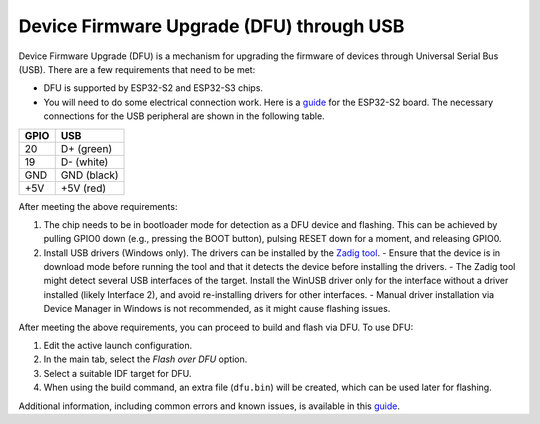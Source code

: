 .. _dfuflashing:

Device Firmware Upgrade (DFU) through USB
=========================================

Device Firmware Upgrade (DFU) is a mechanism for upgrading the firmware of devices through Universal Serial Bus (USB). There are a few requirements that need to be met:

- DFU is supported by ESP32-S2 and ESP32-S3 chips.
- You will need to do some electrical connection work. Here is a `guide <https://blog.espressif.com/dfu-using-the-native-usb-on-esp32-s2-for-flashing-the-firmware-b2c4af3335f1>`_ for the ESP32-S2 board. The necessary connections for the USB peripheral are shown in the following table.

+------+---------------+
| GPIO | USB           |
+======+===============+
| 20   | D+ (green)    |
+------+---------------+
| 19   | D- (white)    |
+------+---------------+
| GND  | GND (black)   |
+------+---------------+
| +5V  | +5V (red)     |
+------+---------------+

After meeting the above requirements:

1. The chip needs to be in bootloader mode for detection as a DFU device and flashing. This can be achieved by pulling GPIO0 down (e.g., pressing the BOOT button), pulsing RESET down for a moment, and releasing GPIO0.
2. Install USB drivers (Windows only). The drivers can be installed by the `Zadig tool <https://zadig.akeo.ie/>`_.
   - Ensure that the device is in download mode before running the tool and that it detects the device before installing the drivers.
   - The Zadig tool might detect several USB interfaces of the target. Install the WinUSB driver only for the interface without a driver installed (likely Interface 2), and avoid re-installing drivers for other interfaces.
   - Manual driver installation via Device Manager in Windows is not recommended, as it might cause flashing issues.

After meeting the above requirements, you can proceed to build and flash via DFU. To use DFU:

1. Edit the active launch configuration.
2. In the main tab, select the *Flash over DFU* option.
3. Select a suitable IDF target for DFU.
4. When using the build command, an extra file (``dfu.bin``) will be created, which can be used later for flashing.

.. image:: https://user-images.githubusercontent.com/24419842/226182180-286099d3-9c1c-4394-abb0-212d43054529.png
   :alt: DFU actions

Additional information, including common errors and known issues, is available in this `guide <https://docs.espressif.com/projects/esp-idf/en/latest/esp32s3/api-guides/dfu.html#usb-drivers-windows-only>`_.

